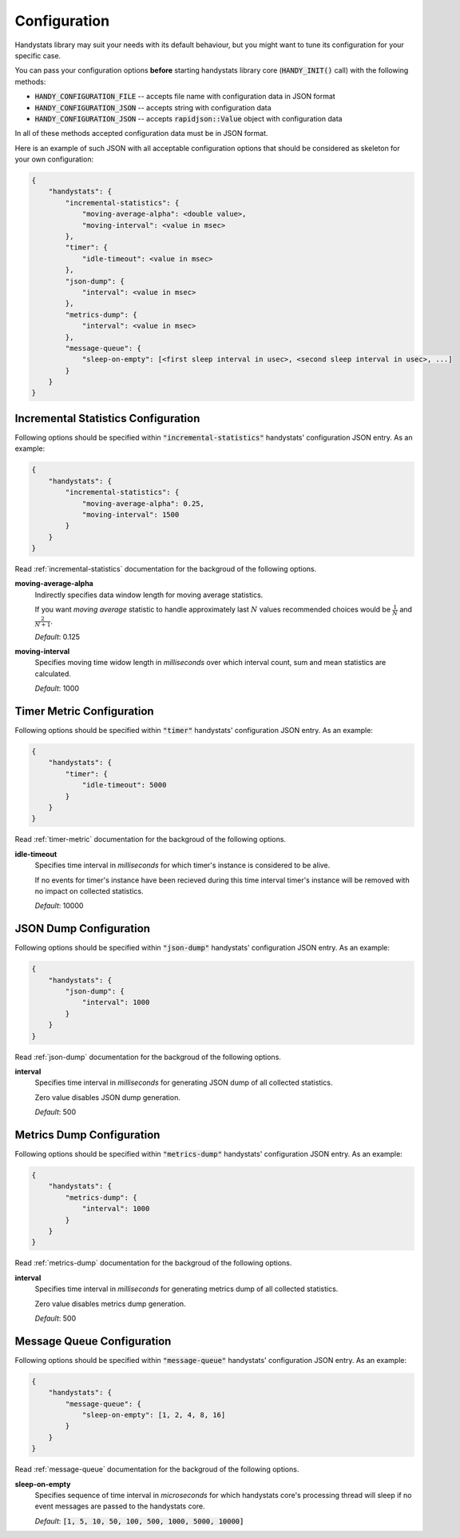 .. _configuration:

Configuration
=============

Handystats library may suit your needs with its default behaviour, but you might want to tune its configuration for your specific case. 

You can pass your configuration options **before** starting handystats library core (:code:`HANDY_INIT()` call) with the following methods:

- :code:`HANDY_CONFIGURATION_FILE` -- accepts file name with configuration data in JSON format
- :code:`HANDY_CONFIGURATION_JSON` -- accepts string with configuration data
- :code:`HANDY_CONFIGURATION_JSON` -- accepts :code:`rapidjson::Value` object with configuration data

In all of these methods accepted configuration data must be in JSON format.

Here is an example of such JSON with all acceptable configuration options that should be considered as skeleton for your own configuration:

.. code-block:: javascript

    {
        "handystats": {
            "incremental-statistics": {
                "moving-average-alpha": <double value>,
                "moving-interval": <value in msec>
            },
            "timer": {
                "idle-timeout": <value in msec>
            },
            "json-dump": {
                "interval": <value in msec>
            },
            "metrics-dump": {
                "interval": <value in msec>
            },
            "message-queue": {
                "sleep-on-empty": [<first sleep interval in usec>, <second sleep interval in usec>, ...]
            }
        }
    }

Incremental Statistics Configuration
------------------------------------

Following options should be specified within :code:`"incremental-statistics"` handystats' configuration JSON entry. As an example:

.. code-block:: javascript

    {
        "handystats": {
            "incremental-statistics": {
                "moving-average-alpha": 0.25,
                "moving-interval": 1500
            }
        }
    }

Read :ref:`incremental-statistics` documentation for the backgroud of the following options.

**moving-average-alpha**
    Indirectly specifies data window length for moving average statistics.

    If you want *moving average* statistic to handle approximately last :math:`N` values
    recommended choices would be :math:`\frac{1}{N}` and :math:`\frac{2}{N + 1}`.

    *Default*: 0.125

**moving-interval**
    Specifies moving time widow length in *milliseconds* over which interval count, sum and mean
    statistics are calculated.

    *Default*: 1000

Timer Metric Configuration
--------------------------

Following options should be specified within :code:`"timer"` handystats' configuration JSON entry. As an example:

.. code-block:: javascript

    {
        "handystats": {
            "timer": {
                "idle-timeout": 5000
            }
        }
    }

Read :ref:`timer-metric` documentation for the backgroud of the following options.

**idle-timeout**
    Specifies time interval in *milliseconds* for which timer's instance is considered to be alive.

    If no events for timer's instance have been recieved during this time interval
    timer's instance will be removed with no impact on collected statistics.

    *Default*: 10000

JSON Dump Configuration
-----------------------

Following options should be specified within :code:`"json-dump"` handystats' configuration JSON entry. As an example:

.. code-block:: javascript

    {
        "handystats": {
            "json-dump": {
                "interval": 1000
            }
        }
    }

Read :ref:`json-dump` documentation for the backgroud of the following options.

**interval**
    Specifies time interval in *milliseconds* for generating JSON dump of all collected statistics.

    Zero value disables JSON dump generation.

    *Default*: 500

Metrics Dump Configuration
--------------------------

Following options should be specified within :code:`"metrics-dump"` handystats' configuration JSON entry. As an example:

.. code-block:: javascript

    {
        "handystats": {
            "metrics-dump": {
                "interval": 1000
            }
        }
    }

Read :ref:`metrics-dump` documentation for the backgroud of the following options.

**interval**
    Specifies time interval in *milliseconds* for generating metrics dump of all collected statistics.

    Zero value disables metrics dump generation.

    *Default*: 500

Message Queue Configuration
---------------------------

Following options should be specified within :code:`"message-queue"` handystats' configuration JSON entry. As an example:

.. code-block:: javascript

    {
        "handystats": {
            "message-queue": {
                "sleep-on-empty": [1, 2, 4, 8, 16]
            }
        }
    }

Read :ref:`message-queue` documentation for the backgroud of the following options.

**sleep-on-empty**
    Specifies sequence of time interval in *microseconds* for which handystats core's processing thread will sleep
    if no event messages are passed to the handystats core.

    *Default*: :code:`[1, 5, 10, 50, 100, 500, 1000, 5000, 10000]`

